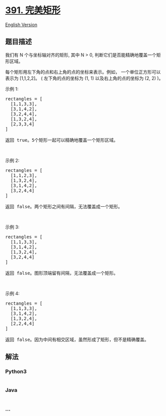 * [[https://leetcode-cn.com/problems/perfect-rectangle][391. 完美矩形]]
  :PROPERTIES:
  :CUSTOM_ID: 完美矩形
  :END:
[[./solution/0300-0399/0391.Perfect Rectangle/README_EN.org][English
Version]]

** 题目描述
   :PROPERTIES:
   :CUSTOM_ID: 题目描述
   :END:

#+begin_html
  <!-- 这里写题目描述 -->
#+end_html

#+begin_html
  <p>
#+end_html

我们有 N 个与坐标轴对齐的矩形, 其中 N > 0,
判断它们是否能精确地覆盖一个矩形区域。

#+begin_html
  </p>
#+end_html

#+begin_html
  <p>
#+end_html

每个矩形用左下角的点和右上角的点的坐标来表示。例如， 一个单位正方形可以表示为
[1,1,2,2]。 ( 左下角的点的坐标为 (1, 1) 以及右上角的点的坐标为 (2, 2)
)。

#+begin_html
  </p>
#+end_html

#+begin_html
  <p>
#+end_html

#+begin_html
  </p>
#+end_html

#+begin_html
  <p>
#+end_html

示例 1:

#+begin_html
  </p>
#+end_html

#+begin_html
  <pre>rectangles = [
    [1,1,3,3],
    [3,1,4,2],
    [3,2,4,4],
    [1,3,2,4],
    [2,3,3,4]
  ]

  返回 true。5个矩形一起可以精确地覆盖一个矩形区域。
  </pre>
#+end_html

#+begin_html
  <p>
#+end_html

 

#+begin_html
  </p>
#+end_html

#+begin_html
  <p>
#+end_html

#+begin_html
  </p>
#+end_html

#+begin_html
  <p>
#+end_html

示例 2:

#+begin_html
  </p>
#+end_html

#+begin_html
  <pre>rectangles = [
    [1,1,2,3],
    [1,3,2,4],
    [3,1,4,2],
    [3,2,4,4]
  ]

  返回 false。两个矩形之间有间隔，无法覆盖成一个矩形。
  </pre>
#+end_html

#+begin_html
  <p>
#+end_html

 

#+begin_html
  </p>
#+end_html

#+begin_html
  <p>
#+end_html

#+begin_html
  </p>
#+end_html

#+begin_html
  <p>
#+end_html

示例 3:

#+begin_html
  </p>
#+end_html

#+begin_html
  <pre>rectangles = [
    [1,1,3,3],
    [3,1,4,2],
    [1,3,2,4],
    [3,2,4,4]
  ]

  返回 false。图形顶端留有间隔，无法覆盖成一个矩形。
  </pre>
#+end_html

#+begin_html
  <p>
#+end_html

 

#+begin_html
  </p>
#+end_html

#+begin_html
  <p>
#+end_html

#+begin_html
  </p>
#+end_html

#+begin_html
  <p>
#+end_html

示例 4:

#+begin_html
  </p>
#+end_html

#+begin_html
  <pre>rectangles = [
    [1,1,3,3],
    [3,1,4,2],
    [1,3,2,4],
    [2,2,4,4]
  ]

  返回 false。因为中间有相交区域，虽然形成了矩形，但不是精确覆盖。
  </pre>
#+end_html

** 解法
   :PROPERTIES:
   :CUSTOM_ID: 解法
   :END:

#+begin_html
  <!-- 这里可写通用的实现逻辑 -->
#+end_html

#+begin_html
  <!-- tabs:start -->
#+end_html

*** *Python3*
    :PROPERTIES:
    :CUSTOM_ID: python3
    :END:

#+begin_html
  <!-- 这里可写当前语言的特殊实现逻辑 -->
#+end_html

#+begin_src python
#+end_src

*** *Java*
    :PROPERTIES:
    :CUSTOM_ID: java
    :END:

#+begin_html
  <!-- 这里可写当前语言的特殊实现逻辑 -->
#+end_html

#+begin_src java
#+end_src

*** *...*
    :PROPERTIES:
    :CUSTOM_ID: section
    :END:
#+begin_example
#+end_example

#+begin_html
  <!-- tabs:end -->
#+end_html
